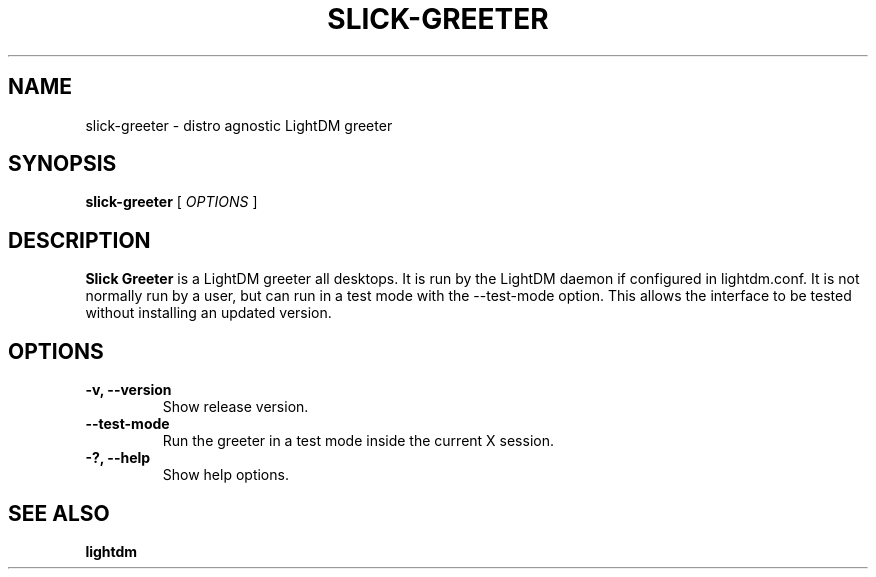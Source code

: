 .TH SLICK-GREETER 1 "April 6, 2017"
.SH NAME
slick-greeter \- distro agnostic LightDM greeter
.SH SYNOPSIS
.B slick-greeter
[
.I OPTIONS
]
.SH DESCRIPTION
.B Slick Greeter
is a LightDM greeter all desktops.
It is run by the LightDM daemon if configured in lightdm.conf.
It is not normally run by a user, but can run in a test mode with the \-\-test-mode option.
This allows the interface to be tested without installing an updated version.
.PP
.SH OPTIONS
.TP
.B \-v, \-\-version
Show release version.
.TP
.B \-\-test-mode
Run the greeter in a test mode inside the current X session.
.TP
.B \-?, \-\-help
Show help options.
.SH SEE ALSO
.B lightdm
